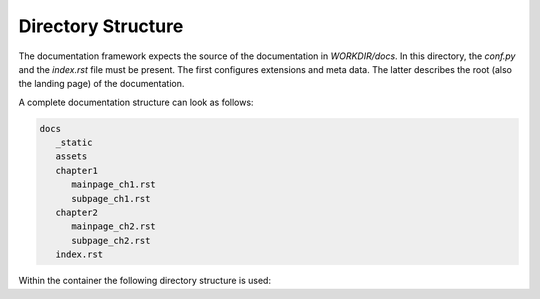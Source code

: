 ===================
Directory Structure
===================

.. todo:: Visualize recommended directory structure within a documentation project.

The documentation framework expects the source of the documentation in `WORKDIR/docs`.
In this directory, the `conf.py` and the `index.rst` file must be present.
The first configures extensions and meta data.
The latter describes the root (also the landing page) of the documentation.

A complete documentation structure can look as follows:

.. code-block:: text

   docs
      _static
      assets
      chapter1
         mainpage_ch1.rst
         subpage_ch1.rst
      chapter2
         mainpage_ch2.rst
         subpage_ch2.rst
      index.rst


Within the container the following directory structure is used:
